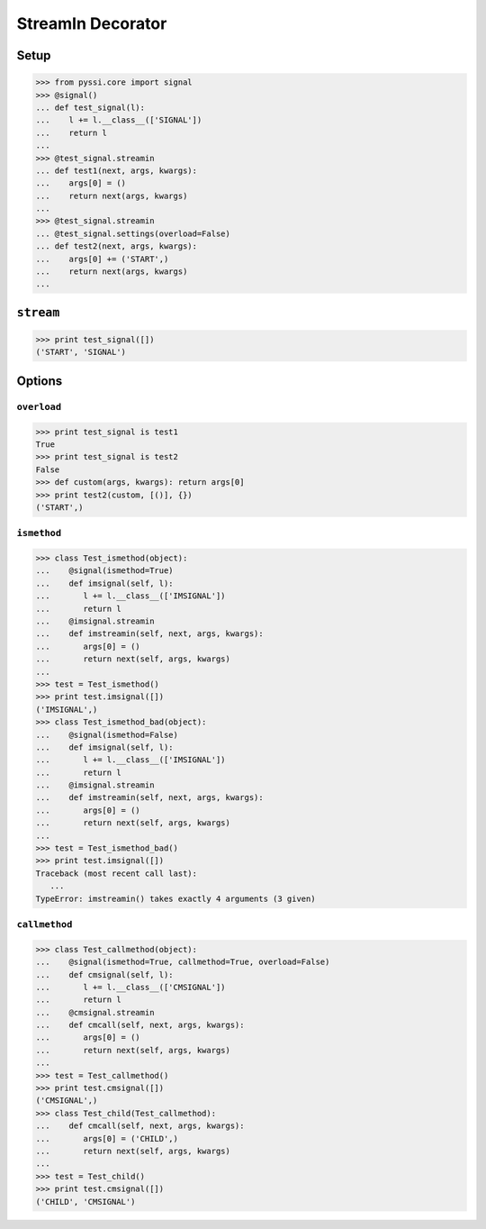 -----------------
StreamIn Decorator
-----------------

Setup
======
>>> from pyssi.core import signal
>>> @signal()
... def test_signal(l):
...    l += l.__class__(['SIGNAL'])
...    return l
... 
>>> @test_signal.streamin
... def test1(next, args, kwargs):
...    args[0] = ()
...    return next(args, kwargs)
... 
>>> @test_signal.streamin
... @test_signal.settings(overload=False)
... def test2(next, args, kwargs):
...    args[0] += ('START',)
...    return next(args, kwargs)
... 

``stream``
===========
>>> print test_signal([])
('START', 'SIGNAL')

Options
========

``overload``
-------------
>>> print test_signal is test1
True
>>> print test_signal is test2
False
>>> def custom(args, kwargs): return args[0]
>>> print test2(custom, [()], {})
('START',)

``ismethod``
-------------
>>> class Test_ismethod(object):
...    @signal(ismethod=True)
...    def imsignal(self, l):
...       l += l.__class__(['IMSIGNAL'])
...       return l
...    @imsignal.streamin
...    def imstreamin(self, next, args, kwargs):
...       args[0] = ()
...       return next(self, args, kwargs)
... 
>>> test = Test_ismethod()
>>> print test.imsignal([])
('IMSIGNAL',)
>>> class Test_ismethod_bad(object):
...    @signal(ismethod=False)
...    def imsignal(self, l):
...       l += l.__class__(['IMSIGNAL'])
...       return l
...    @imsignal.streamin
...    def imstreamin(self, next, args, kwargs):
...       args[0] = ()
...       return next(self, args, kwargs)
... 
>>> test = Test_ismethod_bad()
>>> print test.imsignal([])
Traceback (most recent call last):
   ...
TypeError: imstreamin() takes exactly 4 arguments (3 given)

``callmethod``
---------------
>>> class Test_callmethod(object):
...    @signal(ismethod=True, callmethod=True, overload=False)
...    def cmsignal(self, l):
...       l += l.__class__(['CMSIGNAL'])
...       return l
...    @cmsignal.streamin
...    def cmcall(self, next, args, kwargs):
...       args[0] = ()
...       return next(self, args, kwargs)
... 
>>> test = Test_callmethod()
>>> print test.cmsignal([])
('CMSIGNAL',)
>>> class Test_child(Test_callmethod):
...    def cmcall(self, next, args, kwargs):
...       args[0] = ('CHILD',)
...       return next(self, args, kwargs)
... 
>>> test = Test_child()
>>> print test.cmsignal([])
('CHILD', 'CMSIGNAL')

